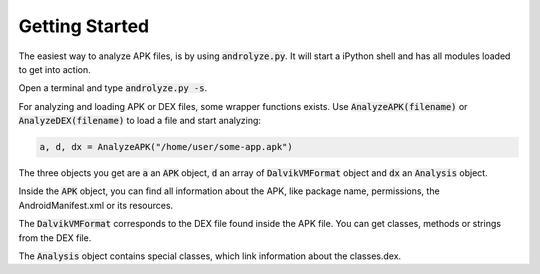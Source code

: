 Getting Started
===============

The easiest way to analyze APK files, is by using :code:`androlyze.py`.
It will start a iPython shell and has all modules loaded to get into action.

Open a terminal and type :code:`androlyze.py -s`.

For analyzing and loading APK or DEX files, some wrapper functions exists.
Use :code:`AnalyzeAPK(filename)` or :code:`AnalyzeDEX(filename)` to load a file and start analyzing:


.. code-block:: python

    a, d, dx = AnalyzeAPK("/home/user/some-app.apk")

The three objects you get are :code:`a` an :code:`APK` object, :code:`d` an array of :code:`DalvikVMFormat` object and :code:`dx` an :code:`Analysis` object.

Inside the :code:`APK` object, you can find all information about the APK, like package name, permissions, the AndroidManifest.xml
or its resources.

The :code:`DalvikVMFormat` corresponds to the DEX file found inside the APK file. You can get classes, methods or strings from
the DEX file.

The :code:`Analysis` object contains special classes, which link information about the classes.dex.
